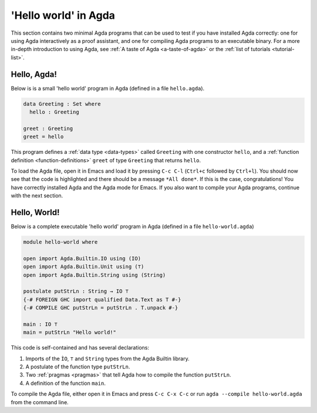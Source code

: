 
..
  ::
  module getting-started.hello-world where

.. _hello-world:

*********************
'Hello world' in Agda
*********************

This section contains two minimal Agda programs that can be used to
test if you have installed Agda correctly: one for using Agda
interactively as a proof assistant, and one for compiling Agda
programs to an executable binary. For a more in-depth introduction to
using Agda, see :ref:`A taste of Agda <a-taste-of-agda>` or the
:ref:`list of tutorials <tutorial-list>`.

Hello, Agda!
============

Below is is a small 'hello world' program in Agda (defined in a file
``hello.agda``).

.. code-block:: agda

  data Greeting : Set where
    hello : Greeting

  greet : Greeting
  greet = hello

This program defines a :ref:`data type <data-types>` called
``Greeting`` with one constructor ``hello``, and a :ref:`function
definition <function-definitions>` ``greet`` of type ``Greeting`` that
returns ``hello``.

To load the Agda file, open it in Emacs and load it by pressing ``C-c
C-l`` (``Ctrl+c`` followed by ``Ctrl+l``). You should now see that the
code is highlighted and there should be a message ``*All done*``. If
this is the case, congratulations! You have correctly installed Agda
and the Agda mode for Emacs. If you also want to compile your Agda
programs, continue with the next section.

Hello, World!
=============

Below is a complete executable 'hello world' program in Agda (defined
in a file ``hello-world.agda``)

.. code-block:: agda

  module hello-world where

  open import Agda.Builtin.IO using (IO)
  open import Agda.Builtin.Unit using (⊤)
  open import Agda.Builtin.String using (String)

  postulate putStrLn : String → IO ⊤
  {-# FOREIGN GHC import qualified Data.Text as T #-}
  {-# COMPILE GHC putStrLn = putStrLn . T.unpack #-}

  main : IO ⊤
  main = putStrLn "Hello world!"

This code is self-contained and has several declarations:

1. Imports of the ``ÌO``, ``⊤`` and ``String`` types from the Agda Builtin
   library.
2. A postulate of the function type ``putStrLn``.
3. Two :ref:`pragmas <pragmas>` that tell Agda how to compile the function ``putStrLn``.
4. A definition of the function ``main``.

To compile the Agda file, either open it in Emacs and press ``C-c C-x
C-c`` or run ``agda --compile hello-world.agda`` from the command
line.

.. _std-lib: https://github.com/agda/agda-stdlib
